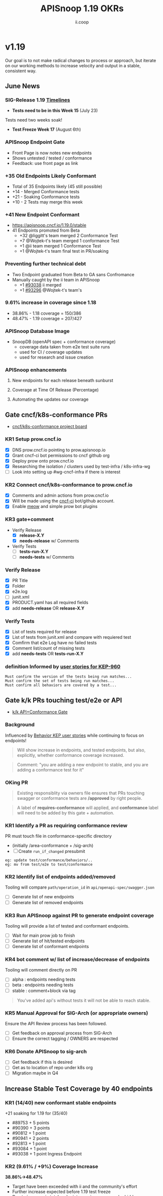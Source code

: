 #+TITLE: APISnoop 1.19 OKRs
#+AUTHOR: ii.coop

* v1.19
Our goal is to not make radical changes to process or approach, but iterate on our working methods to increase velocity and output in a stable, consistent way.
** June News
*** **SIG-Release 1.19 [[https://github.com/kubernetes/sig-release/tree/master/releases/release-1.19#timeline][Timelines]]**
- **Tests need to be in this Week 15** (July 23)
Tests need two weeks soak!
- **Test Freeze Week 17** (August 6th)
*** **APISnoop Endpoint Gate**
+ Front Page is now notes new endpoints
+ Shows untested / tested / conformance
+ Feedback: use front page as link
*** **+35 Old Endpoints Likely Conformant**
+ Total of 35 Endpoints likely (45 still possible)
+ +14 - Merged Conformance tests
+ +21 - Soaking Conformance tests
+ +10 - 2 Tests may merge this week
*** **+41 New Endpoint Conformant**
- https://apisnoop.cncf.io/1.19.0/stable
- 41 Endpoints promoted from Beta
  - +32 @liggitt's team merged 2 Conformance Test
  - +7 @Wojtek-t's team merged 1 conformance Test
  - +1 @ii team merged 1 Conformance Test
  - +1 @Wojtek-t's team final test in PR/soaking
*** **Preventing further technical debt**
- Two Endpoint graduated from Beta to GA sans Confromance
- Manually caught by the ii team in APISnoop
  - +1 [[https://github.com/kubernetes/kubernetes/pull/93038][#93038]] ii merged
  - +1 [[https://github.com/kubernetes/kubernetes/pull/93296#issuecomment-662593955][#93296]] @Wojtek-t's team's
*** **9.61% increase in coverage since 1.18**
  - 38.86% - 1.18 coverage = 150/386
  - 48.47% - 1.19 coverage = 207/427
*** **APISnoop Database Image**
 - SnoopDB (openAPI spec + conformance coverage)
   - coverage data taken from e2e test suite runs
   - used for CI / coverage updates
   - used for research and issue creation
*** **APISnoop enhancements**
**** New endpoints for each release beneath sunburst
**** Coverage at Time Of Release (Percentage)
**** Automating the updates our coverage
** Gate cncf/k8s-conformance PRs
- [[https://github.com/cncf/apisnoop/projects/29][cncf/k8s-conformance project board]]
*** KR1 Setup prow.cncf.io
- [X] DNS prow.cncf.io pointing to prow.apisnoop.io
- [X] Grant cncf-ci bot permissions to cncf github org
- [X] Deploy prow onto prow.cncf.io
- [X] Researching the isolation / clusters used by test-infra / k8s-infra-wg
- [ ] Look into setting up #wg-cncf-infra if there is interest
*** KR2 Connect cncf/k8s-conformance to prow.cncf.io
- [X] Comments and admin actions from prow.cncf.io
- [X] Will be made using the [[https://github.com/cncf-ci][cncf-ci]] bot/github account.
- [X] Enable [[https://github.com/cncf/k8s-conformance/pull/971][meow]] and simple prow bot plugins
*** KR3 gate+comment
- Verify Release
  - [X] **release-X.Y**
  - [X] **needs-release** w/ Comments
- Verify Tests
  - [ ] **tests-run-X.Y**
  - [ ] **needs-tests** w/ Comments
*** Verify Release
- [X] PR Title
- [X] Folder
- [X] e2e.log
- [-] junit.xml
- [X] PRODUCT.yaml has all required fields
- [X] add **needs-release** OR **release-X.Y**
*** Verify Tests
- [X] List of tests required for release
- [X] List of tests from junit.xml and compare with requiered test
- [X] Comfirm that e2e Log have no failed tests
- [X] Comment list/count of missing tests
- [X] add **needs-tests** OR **tests-run-X.Y**
*** definition Informed by [[https://github.com/kubernetes/enhancements/blob/2c19ec7627e326d1c75306dcaa3d2f14002301fa/keps/sig-architecture/960-conformance-behaviors/README.md#role-cncf-conformance-program][user stories for KEP-960]]
#+begin_example
Must confirm the version of the tests being run matches...
Must confirm the set of tests being run matches...
Must confirm all behaviors are covered by a test...
#+end_example
** Gate k/k PRs touching test/e2e or API
- [[https://github.com/cncf/apisnoop/projects/30][k/k API+Conformance Gate]]
*** Background
    Influenced by [[https://github.com/kubernetes/enhancements/pull/1666/files?short_path=92a9412#diff-92a9412ae55358378bc66295cdbea103][Behavior KEP user stories]] while continuing to focus on endpoints!

 #+begin_quote
 Will show increase in endpoints, and tested endpoints, but also, explicitly, whether conformance coverage increased.
 #+end_quote

 #+begin_quote
 Comment: "you are adding a new endpoint to stable, and you are adding a conformance test for it"
 #+end_quote
*** OKing PR

#+begin_quote
Existing responsiblity via owners file ensures that PRs touching swagger or conformance tests are **/approved** by right people.
#+end_quote

#+begin_quote
A label of **requires-conformance** will applied, and **conformance** label will need to be added by this gate + automation.
#+end_quote
*** KR1 Identify a PR as requiring conformance review
PR must touch file in conformance-specific directory

- (initially /area-conformance + /sig-arch)
- [ ] Create ~run_if_changed~ presubmit

#+begin_example
eg: update test/conformance/behaviors/..
eg: mv from test/e2e to test/conformance
#+end_example
*** KR2 Identify list of endpoints added/removed
Tooling will compare ~path/operation_id~ in ~api/openapi-spec/swagger.json~
- [ ] Generate list of new endpoints
- [ ] Generate list of removed endpoints
*** KR3 Run APISnoop against PR to generate endpoint coverage
Tooling will provide a list of tested and conformant endpoints.
- [ ] Wait for main prow job to finish
- [ ] Generate list of hit/tested endpoints
- [ ] Generate list of conformant endpoints
*** KR4 bot comment w/ list of increase/decrease of endpoints
Tooling will comment directly on PR

- [ ] alpha : endpoints needing tests
- [ ] beta : endpoints needing tests
- [ ] stable : comment+block via tag

#+begin_quote
You've added api's without tests it will not be able to reach stable.
#+end_quote
*** KR5 Manual Approval for SIG-Arch (or appropriate owners)
Ensure the API Review process has been followed.

- [ ] Get feedback on approval process from SIG-Arch
- [ ] Ensure the correct tagging / OWNERS are respected
*** KR6 Donate APISnoop to sig-arch
- [ ] Get feedback if this is desired
- [ ] Get as to location of repo under k8s org
- [ ] Migration maybe in Q4
** Increase Stable Test Coverage by 40 endpoints
*** **KR1 (14/40) new conformant stable endpoints**
+21 soaking for 1.19 for (35/40)
- #89753 + 5 points
- #90390 + 3 points
- #90812 + 1 point
- #90941 + 2 points
- #92813 + 1 point
- #93084 + 1 point
- #93038 + 1 point Ingress Endpoint
*** **KR2 (9.61% / +9%) Coverage Increase**
  **38.86%->48.47%**
- Target have been exceeded with ii and the community's effort
- Further increase expected before 1.19 test freeze
- Due to increase in total endpoints, our increase may be hidden.
Percentage many not be a clear indicator.
*** **KR3 (stretch +49) 50% stable endpoints hit by conformance tests**
- Possible, only need Conformance tests for 7 more Endpoints to Merge
** Next Conformance Meeting
- Review OKRs for 1.19
- Discuss OKRs for 1.20
- Feedback?
* Footnotes

#+REVEAL_ROOT: https://cdn.jsdelivr.net/npm/reveal.js
# #+REVEAL_TITLE_SLIDE:
#+NOREVEAL_DEFAULT_FRAG_STYLE: YY
#+NOREVEAL_EXTRA_CSS: YY
#+NOREVEAL_EXTRA_JS: YY
#+REVEAL_HLEVEL: 2
#+REVEAL_MARGIN: 0.1
#+REVEAL_WIDTH: 1000
#+REVEAL_HEIGHT: 600
#+REVEAL_MAX_SCALE: 3.5
#+REVEAL_MIN_SCALE: 0.2
#+REVEAL_PLUGINS: (markdown notes highlight multiplex)
#+REVEAL_SLIDE_NUMBER: ""
#+REVEAL_SPEED: 1
#+REVEAL_THEME: sky
#+REVEAL_THEME_OPTIONS: beige|black|blood|league|moon|night|serif|simple|sky|solarized|white
#+REVEAL_TRANS: cube
#+REVEAL_TRANS_OPTIONS: none|cube|fade|concave|convex|page|slide|zoom

#+OPTIONS: num:nil
#+OPTIONS: toc:nil
#+OPTIONS: mathjax:Y
#+OPTIONS: reveal_single_file:nil
#+OPTIONS: reveal_control:t
#+OPTIONS: reveal-progress:t
#+OPTIONS: reveal_history:nil
#+OPTIONS: reveal_center:t
#+OPTIONS: reveal_rolling_links:nil
#+OPTIONS: reveal_keyboard:t
#+OPTIONS: reveal_overview:t

